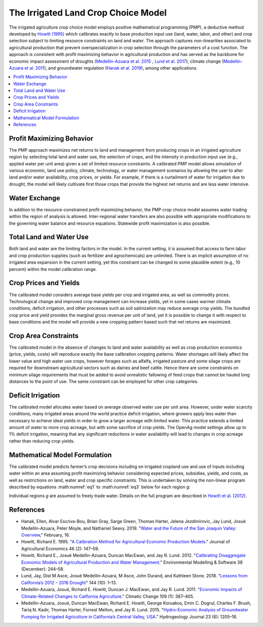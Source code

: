.. _IrrigatedPMPDoc:

The Irrigated Land Crop Choice Model
======================================

The irrigated agriculture crop choice model employs positive mathematical programming (PMP), a deductive method
developed by `Howitt (1995) <https://onlinelibrary.wiley.com/doi/abs/10.1111/j.1477-9552.1995.tb00762.x>`_
which calibrates exactly to base production input use (land, water, labor, and other)
and crop selection subject to limiting resource constraints on land and water. The approach captures
non-linearities associated to agricultural production that prevent overspecialization
in crop selection through the
parameters of a cost function. The approach is consistent with profit maximizing behavior in agricultural production and has
served as the backbone for economic impact assessment of droughts (`Medellin-Azuara et al. 2015 <https://link.springer.com/article/10.1007/s10040-015-1283-9>`_
, `Lund et al. 2017 <https://ascelibrary.org/doi/full/10.1061/%28ASCE%29WR.1943-5452.0000984>`_),
climate change (`Medellin-Azuara et al. 2011 <https://link.springer.com/article/10.1007/s10584-011-0314-3>`_),
and groundwater regulation (`Hanak et al. 2019 <https://www.ppic.org/wp-content/uploads/water-and-the-future-of-the-san-joaquin-valley-overview.pdf>`_), among other applications.

.. contents::
    :local:

Profit Maximizing Behavior
----------------------------
The PMP approach maximizes net returns to land and management from producing crops in an irrigated agriculture region
by selecting total land and water use, the selection of crops, and the intensity in production input use
(e.g., applied water per unit area) given a set of limited resource constraints. A calibrated PMP model allows simulation
of various economic, land use policy, climate, technology, or water management scenarios by allowing the user to alter
land and/or water availability, crop prices, or yields. For example, if there is a curtailment of water for irrigation due
to drought, the model will likely cultivate first those crops that provide the highest net returns and are less water
intensive.

.. _WaterExchangeSection:

Water Exchange
----------------
In addition to the resource-constrained profit maximizing behavior, the PMP crop choice model assumes water trading
within the region of analysis is allowed. Inter-regional water transfers are also possible with appropriate modifications
to the governing water balance and resource equations. Statewide profit maximization is also possible.

Total Land and Water Use
--------------------------
Both land and water are the limiting factors in the model. In the current setting, it is assumed that access to farm
labor and crop production supplies (such as fertilizer and agrochemicals) are unlimited. There is an implicit
assumption of no irrigated area expansion in the current setting, yet this constraint can be changed to some plausible
extent (e.g., 10 percent) within the model calibration range.

.. _CropPriceYieldSection:

Crop Prices and Yields
-------------------------
The calibrated model considers average base yields per crop and irrigated area, as well as commodity prices. Technological
change and improved crop management can increase yields, yet in some cases warmer climate conditions, deficit irrigation,
and other processes such as soil salinization may reduce average crop yields. The bundled crop price and yield provides
the marginal gross revenue per unit of land, yet it is possible to change it with respect to base conditions and the
model will provide a new cropping pattern based such that net returns are maximized.

Crop Area Constraints
------------------------
The calibrated model in the absence of changes to land and water availability as well as crop production economics
(price, yields, costs) will reproduce exactly the base calibration cropping patterns. Water shortages will likely affect
the lower value and high water use crops, however forages such as alfalfa, irrigated pasture and some silage crops are
required for downstream agricultural sectors such as dairies and beef cattle. Hence there are some constraints on minimum
silage requirements that must be added to avoid unrealistic fallowing of feed crops that cannot be hauled long distances
to the point of use. The same constraint can be employed for other crop categories.

Deficit Irrigation
-----------------------
The calibrated model allocates water based on average observed water use per unit area. However, under water scarcity
conditions, many irrigated areas around the world practice deficit irrigation, where growers apply less water than
necessary to achieve ideal yields in order to grow a larger acreage with limited water. This practice extends a
limited amount of water to more crop acreage, but with some sacrifice of crop yields. The OpenAg model settings
allow up to 1% deficit irrigation, meaning that any significant reductions in water
availability will lead to changes in crop acreage rather than reducing crop yields.

Mathematical Model Formulation
--------------------------------
The calibrated model predicts farmer’s crop decisions including on irrigated cropland use and use of inputs including
water within an area assuming profit maximizing behavior considering expected prices, subsidies, yields, and costs,
as well as restrictions on land, water and crop specific constraints. This is undertaken by solving the non-linear
program described by equations :math:numref:`eq1` to :math:numref:`eq3` below for each region *g*:

.. math:: Max Z= \sum_{i}{p_{i}Y_{gi}(X_{gij})} - \sum_{i}{\delta_{gi}X_{gi,land}} - \sum_{i}{}\sum_{j}{\omega_{gij}X_{gij}}
    :label: eq1

.. math:: \sum_{i}{X_{i,land} \le B_{g,land}}
    :label: eq2

.. math:: \sum_{i}{X_{i,water} \le B_{g,water}}
    :label: eq3

Individual regions *g* are assumed to freely trade water. Details on the full program are described in `Howitt et al. (2012) <https://agupubs.onlinelibrary.wiley.com/doi/abs/10.1002/2016WR019639>`_.

References
--------------

* Hanak, Ellen, Alvar Escriva-Bou, Brian Gray, Sarge Green, Thomas Harter, Jelena Jezdimirovic, Jay Lund, Josué Medellín-Azuara, Peter Moyle, and Nathaniel Seavy. 2019. "`Water and the Future of the San Joaquin Valley: Overview <https://www.ppic.org/wp-content/uploads/water-and-the-future-of-the-san-joaquin-valley-overview.pdf>`_," February, 16.
* Howitt, Richard E. 1995. "`A Calibration Method for Agricultural Economic Production Models <https://doi.org/10.1111/j.1477-9552.1995.tb00762.x>`_." Journal of Agricultural Economics 46 (2): 147–59.
* Howitt, Richard E., Josué Medellín-Azuara, Duncan MacEwan, and Jay R. Lund. 2012. "`Calibrating Disaggregate Economic Models of Agricultural Production and Water Management <https://doi.org/10.1016/j.envsoft.2012.06.013>`_." Environmental Modelling & Software 38 (December): 244–58.
* Lund, Jay, Dist M Asce, Josué Medellín-Azuara, M Asce, John Durand, and Kathleen Stone. 2018. "`Lessons from California’s 2012 – 2016 Drought <https://doi.org/10.1061/(ASCE)WR.1943-5452.0000984>`_" 144 (10): 1–13.
* Medellín-Azuara, Josué, Richard E. Howitt, Duncan J. MacEwan, and Jay R. Lund. 2011. "`Economic Impacts of Climate-Related Changes to California Agriculture <https://doi.org/10.1007/s10584-011-0314-3>`_." Climatic Change 109 (1): 387–405.
* Medellín-Azuara, Josué, Duncan MacEwan, Richard E. Howitt, George Koruakos, Emin C. Dogrul, Charles F. Brush, Tariq N. Kadir, Thomas Harter, Forrest Melton, and Jay R. Lund. 2015. "`Hydro-Economic Analysis of Groundwater Pumping for Irrigated Agriculture in California’s Central Valley, USA <https://doi.org/10.1007/s10040-015-1283-9>`_." Hydrogeology Journal 23 (6): 1205–16.

